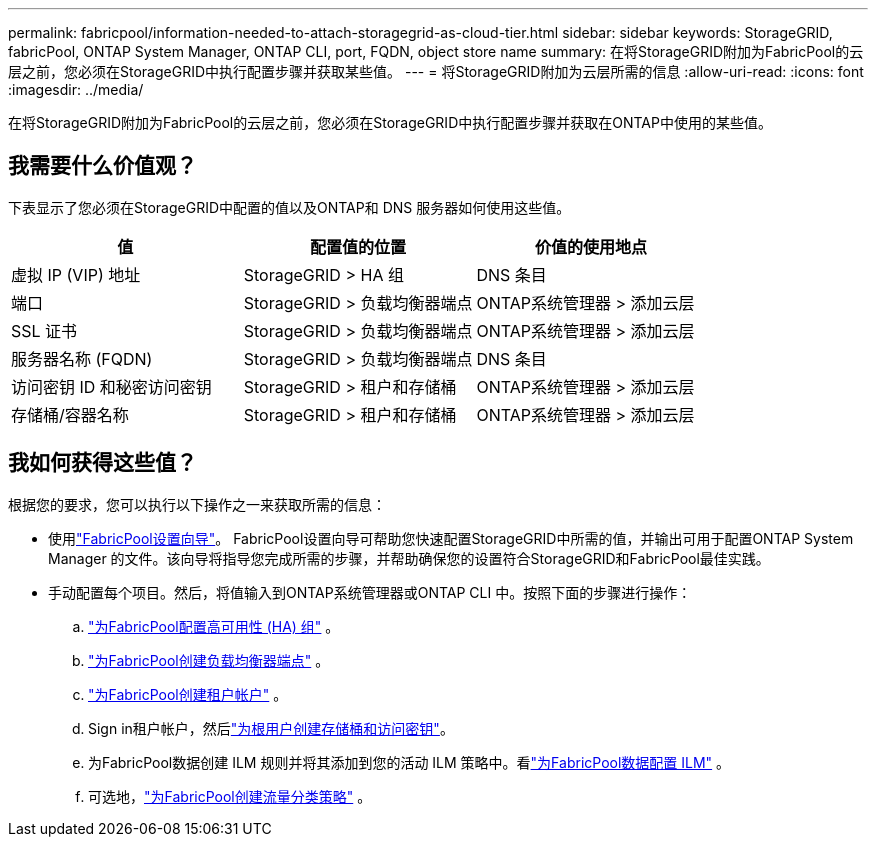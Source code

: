 ---
permalink: fabricpool/information-needed-to-attach-storagegrid-as-cloud-tier.html 
sidebar: sidebar 
keywords: StorageGRID, fabricPool, ONTAP System Manager, ONTAP CLI, port, FQDN, object store name 
summary: 在将StorageGRID附加为FabricPool的云层之前，您必须在StorageGRID中执行配置步骤并获取某些值。 
---
= 将StorageGRID附加为云层所需的信息
:allow-uri-read: 
:icons: font
:imagesdir: ../media/


[role="lead"]
在将StorageGRID附加为FabricPool的云层之前，您必须在StorageGRID中执行配置步骤并获取在ONTAP中使用的某些值。



== 我需要什么价值观？

下表显示了您必须在StorageGRID中配置的值以及ONTAP和 DNS 服务器如何使用这些值。

[cols="1a,1a,1a"]
|===
| 值 | 配置值的位置 | 价值的使用地点 


 a| 
虚拟 IP (VIP) 地址
 a| 
StorageGRID > HA 组
 a| 
DNS 条目



 a| 
端口
 a| 
StorageGRID > 负载均衡器端点
 a| 
ONTAP系统管理器 > 添加云层



 a| 
SSL 证书
 a| 
StorageGRID > 负载均衡器端点
 a| 
ONTAP系统管理器 > 添加云层



 a| 
服务器名称 (FQDN)
 a| 
StorageGRID > 负载均衡器端点
 a| 
DNS 条目



 a| 
访问密钥 ID 和秘密访问密钥
 a| 
StorageGRID > 租户和存储桶
 a| 
ONTAP系统管理器 > 添加云层



 a| 
存储桶/容器名称
 a| 
StorageGRID > 租户和存储桶
 a| 
ONTAP系统管理器 > 添加云层

|===


== 我如何获得这些值？

根据您的要求，您可以执行以下操作之一来获取所需的信息：

* 使用link:use-fabricpool-setup-wizard.html["FabricPool设置向导"]。 FabricPool设置向导可帮助您快速配置StorageGRID中所需的值，并输出可用于配置ONTAP System Manager 的文件。该向导将指导您完成所需的步骤，并帮助确保您的设置符合StorageGRID和FabricPool最佳实践。
* 手动配置每个项目。然后，将值输入到ONTAP系统管理器或ONTAP CLI 中。按照下面的步骤进行操作：
+
.. link:creating-ha-group-for-fabricpool.html["为FabricPool配置高可用性 (HA) 组"] 。
.. link:creating-load-balancer-endpoint-for-fabricpool.html["为FabricPool创建负载均衡器端点"] 。
.. link:creating-tenant-account-for-fabricpool.html["为FabricPool创建租户帐户"] 。
.. Sign in租户帐户，然后link:creating-s3-bucket-and-access-key.html["为根用户创建存储桶和访问密钥"]。
.. 为FabricPool数据创建 ILM 规则并将其添加到您的活动 ILM 策略中。看link:using-storagegrid-ilm-with-fabricpool-data.html["为FabricPool数据配置 ILM"] 。
.. 可选地，link:creating-traffic-classification-policy-for-fabricpool.html["为FabricPool创建流量分类策略"] 。




